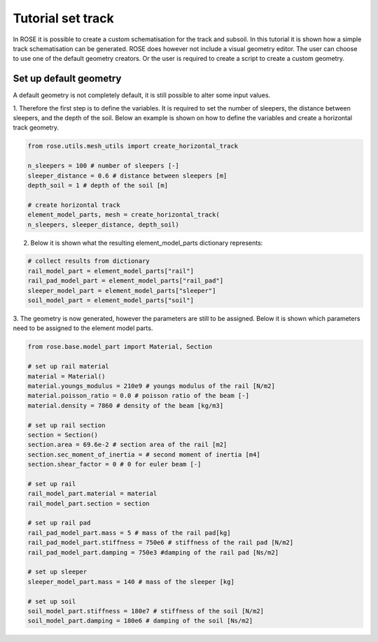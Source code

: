 
Tutorial set track
======================

In ROSE it is possible to create a custom schematisation for the track and subsoil. In this tutorial it is shown
how a simple track schematisation can be generated. ROSE does however not include a visual geometry editor. The user can
choose to use one of the default geometry creators. Or the user is required to create a script to create a custom geometry.

Set up default geometry
_______________________

A default geometry is not completely default, it is still possible to alter some input values.

1. Therefore the first step is to define the variables. It is required to set the number of sleepers, the distance
between sleepers, and the depth of the soil. Below an example is shown on how to define
the variables and create a horizontal track geometry.

.. code-block:: python

    from rose.utils.mesh_utils import create_horizontal_track

    n_sleepers = 100 # number of sleepers [-]
    sleeper_distance = 0.6 # distance between sleepers [m]
    depth_soil = 1 # depth of the soil [m]

    # create horizontal track
    element_model_parts, mesh = create_horizontal_track(
    n_sleepers, sleeper_distance, depth_soil)

2. Below it is shown what the resulting element_model_parts dictionary represents:

.. code-block:: python

    # collect results from dictionary
    rail_model_part = element_model_parts["rail"]
    rail_pad_model_part = element_model_parts["rail_pad"]
    sleeper_model_part = element_model_parts["sleeper"]
    soil_model_part = element_model_parts["soil"]

3. The geometry is now generated, however the parameters are still to be assigned. Below it is shown which
parameters need to be assigned to the element model parts.

.. code-block:: python

    from rose.base.model_part import Material, Section

    # set up rail material
    material = Material()
    material.youngs_modulus = 210e9 # youngs modulus of the rail [N/m2]
    material.poisson_ratio = 0.0 # poisson ratio of the beam [-]
    material.density = 7860 # density of the beam [kg/m3]

    # set up rail section
    section = Section()
    section.area = 69.6e-2 # section area of the rail [m2]
    section.sec_moment_of_inertia = # second moment of inertia [m4]
    section.shear_factor = 0 # 0 for euler beam [-]

    # set up rail
    rail_model_part.material = material
    rail_model_part.section = section

    # set up rail pad
    rail_pad_model_part.mass = 5 # mass of the rail pad[kg]
    rail_pad_model_part.stiffness = 750e6 # stiffness of the rail pad [N/m2]
    rail_pad_model_part.damping = 750e3 #damping of the rail pad [Ns/m2]

    # set up sleeper
    sleeper_model_part.mass = 140 # mass of the sleeper [kg]

    # set up soil
    soil_model_part.stiffness = 180e7 # stiffness of the soil [N/m2]
    soil_model_part.damping = 180e6 # damping of the soil [Ns/m2]
